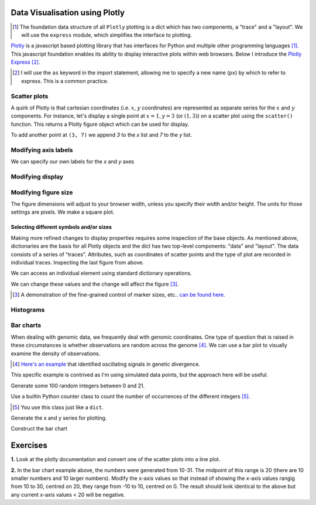 Data Visualisation using Plotly
===============================

.. todo:: add links to plotly express and a section describing

.. [1] The foundation data structure of all ``Plotly`` plotting is a dict which has two components, a "trace" and a "layout". We will use the ``express``  module, which simplifies the interface to plotting.

Plotly_ is a javascript based plotting library that has interfaces for Python and multiple other programming languages [1]_. This javascript foundation enables its ability to display interactive plots within web browsers. Below I introduce the `Plotly Express`_ [2]_.

.. [2] I will use the ``as`` keyword in the import statement, allowing me to specify a new name (``px``) by which to refer to express. This is a common practice.

.. _Plotly: https://plotly.com/python
.. _`Plotly Express`: https://plotly.com/python/plotly-express/

.. index::
    pair: scatter; plotly
    pair: coordinates; plotly

Scatter plots
-------------

A quirk of Plotly is that cartesian coordinates (i.e. :math:`x`, :math:`y` coordinates) are represented as separate series for the :math:`x` and :math:`y` components. For instance, let's display a single point at :math:`x=1,y=3` (or :math:`(1,3)`) on a scatter plot using the ``scatter()`` function. This returns a Plotly figure object which can be used for display.

.. jupyter-execute::
    :linenos:

    import plotly.express as px

    fig = px.scatter(x=[1], y=[3])
    fig.show()

To add another point at ``(3, 7)`` we append `3` to the `x` list and `7` to the `y` list.

.. jupyter-execute::
    :linenos:

    import plotly.express as px

    fig = px.scatter(x=[1, 3], y=[3, 7])
    fig.show()

Modifying axis labels
---------------------

We can specify our own labels for the *x* and *y* axes

.. jupyter-execute::
    :linenos:

    import plotly.express as px

    fig = px.scatter(x=[1, 3], y=[3, 7], labels={"x": "species 1", "y": "species 2"})
    fig.show()

Modifying display
-----------------

.. index::
    pair: heigh; plotly
    pair: width; plotly

Modifying figure size
---------------------

The figure dimensions will adjust to your browser width, unless you specify their width and/or height. The units for those settings are pixels. We make a square plot.

.. jupyter-execute::
    :linenos:

    import plotly.express as px

    fig = px.scatter(x=[1, 3], y=[3, 7], width=400, height=400)
    fig.show()


.. index::
    pair: traces; plotly
    pair: layout; plotly
    pair: data; plotly
    pair: dict; plotly
    pair: marker; plotly
    pair: symbol; plotly

Selecting different symbols and/or sizes
^^^^^^^^^^^^^^^^^^^^^^^^^^^^^^^^^^^^^^^^

Making more refined changes to display properties requires some inspection of the base objects. As mentioned above, dictionaries are the basis for all Plotly objects and the dict has two top-level components: "data" and "layout". The data consists of a series of "traces". Attributes, such as coordinates of scatter points and the type of plot are recorded in individual traces. Inspecting the last figure from above.

.. jupyter-execute::
    :linenos:

    len(fig.data) # there's a single trace

.. jupyter-execute::
    :linenos:

    fig.data[0]

We can access an individual element using standard dictionary operations.

.. jupyter-execute::
    :linenos:

    fig.data[0]["marker"]

We can change these values and the change will affect the figure [3]_.

.. jupyter-execute::
    :linenos:

    fig.data[0]["marker"]["size"] = 18
    fig.data[0]["marker"]["symbol"] = "square"
    fig.show()

.. [3] A demonstration of the fine-grained control of marker sizes, etc.. `can be found here <https://plotly.com/python/marker-style/>`_.

Histograms
----------

.. jupyter-execute::
    :linenos:

    import plotly.express as px
    import numpy as np

    x = np.random.randn(1000)
    
    fig = px.histogram(x=x)
    fig.show()
    x[:10]

Bar charts
----------

When dealing with genomic data, we frequently deal with genomic coordinates. One type of question that is raised in these circumstances is whether observations are random across the genome [4]_. We can use a bar plot to visually examine the density of observations.

.. [4] `Here's an example <https://www.ncbi.nlm.nih.gov/pmc/articles/PMC2822288/figure/fig1/>`_ that identified oscillating signals in genetic divergence.

This specific example is contrived as I'm using simulated data points, but the approach here will be useful.

Generate some 100 random integers between 0 and 21.

.. jupyter-execute::
    :linenos:

    from numpy.random import randint

    nums = randint(low=10, high=31, size=100)

Use a builtin Python counter class to count the number of occurrences of the different integers [5]_.

.. [5] You use this class just like a ``dict``.

.. jupyter-execute::
    :linenos:

    from collections import Counter

    counts = Counter(nums)
    print(counts)

Generate the x and y series for plotting.

.. jupyter-execute::
    :linenos:

    x, y = [], []
    for n in sorted(counts):
        x.append(n)
        y.append(counts[n])

Construct the bar chart

.. jupyter-execute::
    :linenos:

    import plotly.express as px
    
    fig = px.bar(x=x, y=y)
    fig.show()

Exercises
=========

**1.** Look at the plotly documentation and convert one of the scatter plots into a line plot.

**2.** In the bar chart example above, the numbers were generated from 10-31. The midpoint of this range is 20 (there are 10 smaller numbers and 10 larger numbers). Modify the x-axis values so that instead of showing the x-axis values rangig from 10 to 30, centred on 20, they range from -10 to 10, centred on 0. The result should look identical to the above but any current x-axis values < 20 will be negative.

